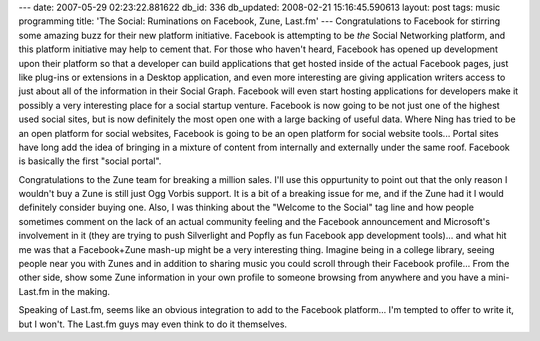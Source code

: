---
date: 2007-05-29 02:23:22.881622
db_id: 336
db_updated: 2008-02-21 15:16:45.590613
layout: post
tags: music programming
title: 'The Social: Ruminations on Facebook, Zune, Last.fm'
---
Congratulations to Facebook for stirring some amazing buzz for their new platform initiative.  Facebook is attempting to be *the* Social Networking platform, and this platform initiative may help to cement that.  For those who haven't heard, Facebook has opened up development upon their platform so that a developer can build applications that get hosted inside of the actual Facebook pages, just like plug-ins or extensions in a Desktop application, and even more interesting are giving application writers access to just about all of the information in their Social Graph.  Facebook will even start hosting applications for developers make it possibly a very interesting place for a social startup venture.  Facebook is now going to be not just one of the highest used social sites, but is now definitely the most open one with a large backing of useful data.  Where Ning has tried to be an open platform for social websites, Facebook is going to be an open platform for social website tools...  Portal sites have long add the idea of bringing in a mixture of content from internally and externally under the same roof.  Facebook is basically the first "social portal".

Congratulations to the Zune team for breaking a million sales.  I'll use this oppurtunity to point out that the only reason I wouldn't buy a Zune is still just Ogg Vorbis support.  It is a bit of a breaking issue for me, and if the Zune had it I would definitely consider buying one.  Also, I was thinking about the "Welcome to the Social" tag line and how people sometimes comment on the lack of an actual community feeling and the Facebook announcement and Microsoft's involvement in it (they are trying to push Silverlight and Popfly as fun Facebook app development tools)...  and what hit me was that a Facebook+Zune mash-up might be a very interesting thing.  Imagine being in a college library, seeing people near you with Zunes and in addition to sharing music you could scroll through their Facebook profile...  From the other side, show some Zune information in your own profile to someone browsing from anywhere and you have a mini-Last.fm in the making.

Speaking of Last.fm, seems like an obvious integration to add to the Facebook platform...  I'm tempted to offer to write it, but I won't.  The Last.fm guys may even think to do it themselves.